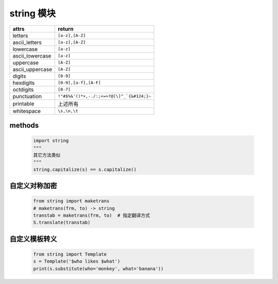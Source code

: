 string 模块
===========
================  ========
attrs               return
================  ========
letters             ``[a-z],[A-Z]``
ascii_letters       ``[a-z],[A-Z]``
lowercase           ``[a-z]``
ascii_lowercase     ``[a-z]``
uppercase           ``[A-Z]``
ascii_uppercase     ``[A-Z]``
digits              ``[0-9]``
hexdigits           ``[0-9],[a-f],[A-F]``
octdigits           ``[0-7]``
punctuation         ``!"#$%&'()*+,-./:;<=>?@[\]^_`{&#124;}~``
printable           上述所有
whitespace          ``\s,\n,\t``
================  ========


methods
--------
    .. code-block:: python

        import string
        """
        其它方法类似
        """
        string.capitalize(s) == s.capitalize()


自定义对称加密
------------
    .. code-block:: python

        from string import maketrans
        # maketrans(frm, to) -> string
        transtab = maketrans(frm, to)  # 指定翻译方式
        S.translate(transtab)


自定义模板转义
------------
    .. code-block:: python

        from string import Template
        s = Template('$who likes $what')
        print(s.substitute(who='monkey', what='banana'))
